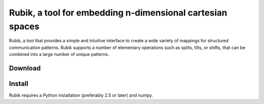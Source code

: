Rubik, a tool for embedding n-dimensional cartesian spaces
==========================================================

Rubik, a tool that provides a simple and intuitive interface to create a wide
variety of mappings for structured communication patterns. Rubik supports a
number of elementary operations such as splits, tilts, or shifts, that can be
combined into a large number of unique patterns.

Download
--------


Install
--------
Rubik requires a Python installation (preferably 2.5 or later) and numpy.
